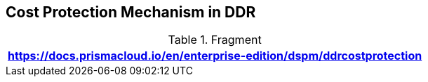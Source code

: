 == Cost Protection Mechanism in DDR

.Fragment
|===
| https://docs.prismacloud.io/en/enterprise-edition/dspm/ddrcostprotection

|===
